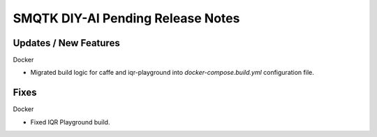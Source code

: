 SMQTK DIY-AI Pending Release Notes
==================================


Updates / New Features
----------------------

Docker

* Migrated build logic for caffe and iqr-playground into
  `docker-compose.build.yml` configuration file.


Fixes
-----

Docker

* Fixed IQR Playground build.
